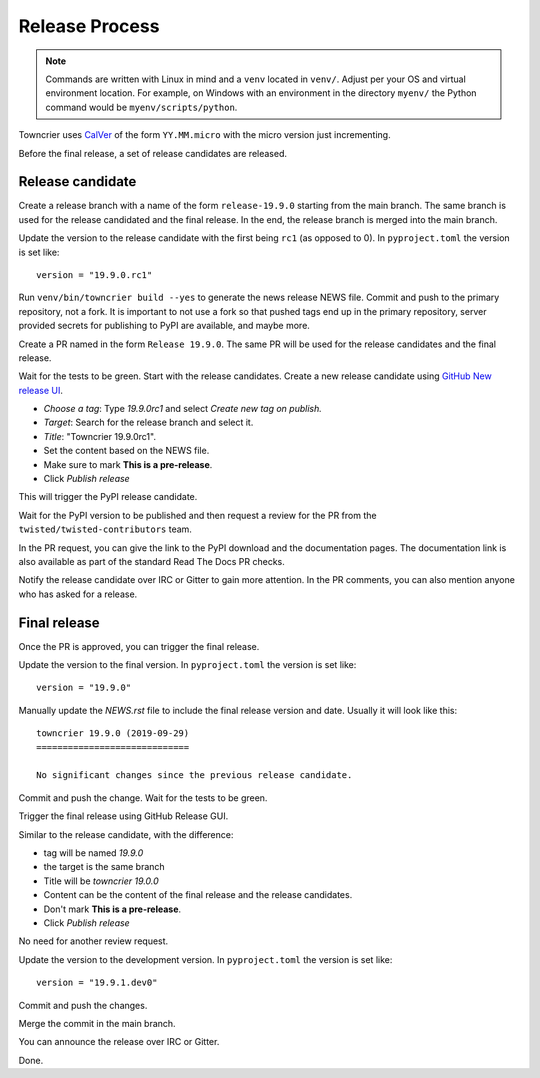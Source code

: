 Release Process
===============

..  note::
    Commands are written with Linux in mind and a ``venv`` located in ``venv/``.
    Adjust per your OS and virtual environment location.
    For example, on Windows with an environment in the directory ``myenv/`` the Python command would be ``myenv/scripts/python``.

Towncrier uses `CalVer <https://calver.org/>`_ of the form ``YY.MM.micro`` with the micro version just incrementing.

Before the final release, a set of release candidates are released.


Release candidate
-----------------

Create a release branch with a name of the form ``release-19.9.0`` starting from the main branch.
The same branch is used for the release candidated and the final release.
In the end, the release branch is merged into the main branch.

Update the version to the release candidate with the first being ``rc1`` (as opposed to 0).
In ``pyproject.toml`` the version is set like::

    version = "19.9.0.rc1"

Run ``venv/bin/towncrier build --yes`` to generate the news release NEWS file.
Commit and push to the primary repository, not a fork.
It is important to not use a fork so that pushed tags end up in the primary repository,
server provided secrets for publishing to PyPI are available, and maybe more.

Create a PR named in the form ``Release 19.9.0``.
The same PR will be used for the release candidates and the final release.

Wait for the tests to be green.
Start with the release candidates.
Create a new release candidate using `GitHub New release UI <https://github.com/twisted/towncrier/releases/new>`_.

* *Choose a tag*: Type `19.9.0rc1` and select `Create new tag on publish.`
* *Target*: Search for the release branch and select it.
* *Title*: "Towncrier 19.9.0rc1".
* Set the content based on the NEWS file.
* Make sure to mark **This is a pre-release**.
* Click `Publish release`

This will trigger the PyPI release candidate.

Wait for the PyPI version to be published and then request a review for the PR from the ``twisted/twisted-contributors`` team.

In the PR request, you can give the link to the PyPI download and the documentation pages.
The documentation link is also available as part of the standard Read The Docs PR checks.

Notify the release candidate over IRC or Gitter to gain more attention.
In the PR comments, you can also mention anyone who has asked for a release.


Final release
--------------

Once the PR is approved, you can trigger the final release.

Update the version to the final version.
In ``pyproject.toml`` the version is set like::

    version = "19.9.0"

Manually update the `NEWS.rst` file to include the final release version and date.
Usually it will look like this::

    towncrier 19.9.0 (2019-09-29)
    =============================

    No significant changes since the previous release candidate.

Commit and push the change.
Wait for the tests to be green.

Trigger the final release using GitHub Release GUI.

Similar to the release candidate, with the difference:

* tag will be named `19.9.0`
* the target is the same branch
* Title will be `towncrier 19.0.0`
* Content can be the content of the final release and the release candidates.
* Don't mark **This is a pre-release**.
* Click `Publish release`

No need for another review request.

Update the version to the development version.
In ``pyproject.toml`` the version is set like::

    version = "19.9.1.dev0"

Commit and push the changes.

Merge the commit in the main branch.

You can announce the release over IRC or Gitter.

Done.
